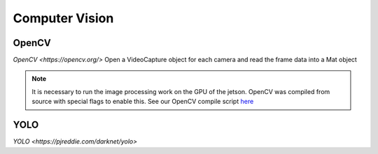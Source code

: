Computer Vision
===============

.. _OpenCV:
.. _YOLO:

OpenCV
------
`OpenCV <https://opencv.org/>`
Open a VideoCapture object for each camera and read the frame data into a Mat object

.. note::

   It is necessary to run the image processing work on the GPU of the jetson. OpenCV was compiled from source with special flags to enable this. See our OpenCV compile script `here <https://github.com/ntoddlong/lur/blob/main/opencv_build.sh>`_

YOLO
----
`YOLO <https://pjreddie.com/darknet/yolo>`
